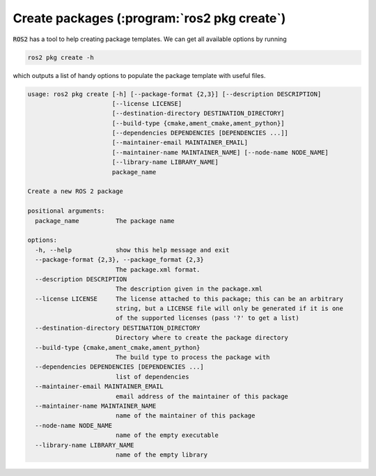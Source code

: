 Create packages (:program:`ros2 pkg create`)
---------------

:code:`ROS2` has a tool to help creating package templates. We can get all available options by running

.. code-block:: console
   
   ros2 pkg create -h

which outputs a list of handy options to populate the package template with useful files.

.. code-block:: console

    usage: ros2 pkg create [-h] [--package-format {2,3}] [--description DESCRIPTION]
                           [--license LICENSE]
                           [--destination-directory DESTINATION_DIRECTORY]
                           [--build-type {cmake,ament_cmake,ament_python}]
                           [--dependencies DEPENDENCIES [DEPENDENCIES ...]]
                           [--maintainer-email MAINTAINER_EMAIL]
                           [--maintainer-name MAINTAINER_NAME] [--node-name NODE_NAME]
                           [--library-name LIBRARY_NAME]
                           package_name

    Create a new ROS 2 package

    positional arguments:
      package_name          The package name

    options:
      -h, --help            show this help message and exit
      --package-format {2,3}, --package_format {2,3}
                            The package.xml format.
      --description DESCRIPTION
                            The description given in the package.xml
      --license LICENSE     The license attached to this package; this can be an arbitrary
                            string, but a LICENSE file will only be generated if it is one
                            of the supported licenses (pass '?' to get a list)
      --destination-directory DESTINATION_DIRECTORY
                            Directory where to create the package directory
      --build-type {cmake,ament_cmake,ament_python}
                            The build type to process the package with
      --dependencies DEPENDENCIES [DEPENDENCIES ...]
                            list of dependencies
      --maintainer-email MAINTAINER_EMAIL
                            email address of the maintainer of this package
      --maintainer-name MAINTAINER_NAME
                            name of the maintainer of this package
      --node-name NODE_NAME
                            name of the empty executable
      --library-name LIBRARY_NAME
                            name of the empty library
